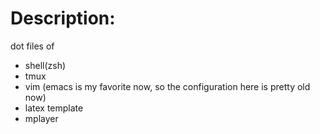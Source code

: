 * Description:
  dot files of
  + shell(zsh)
  + tmux
  + vim (emacs is my favorite now, so the configuration here is pretty old now)
  + latex template
  + mplayer
